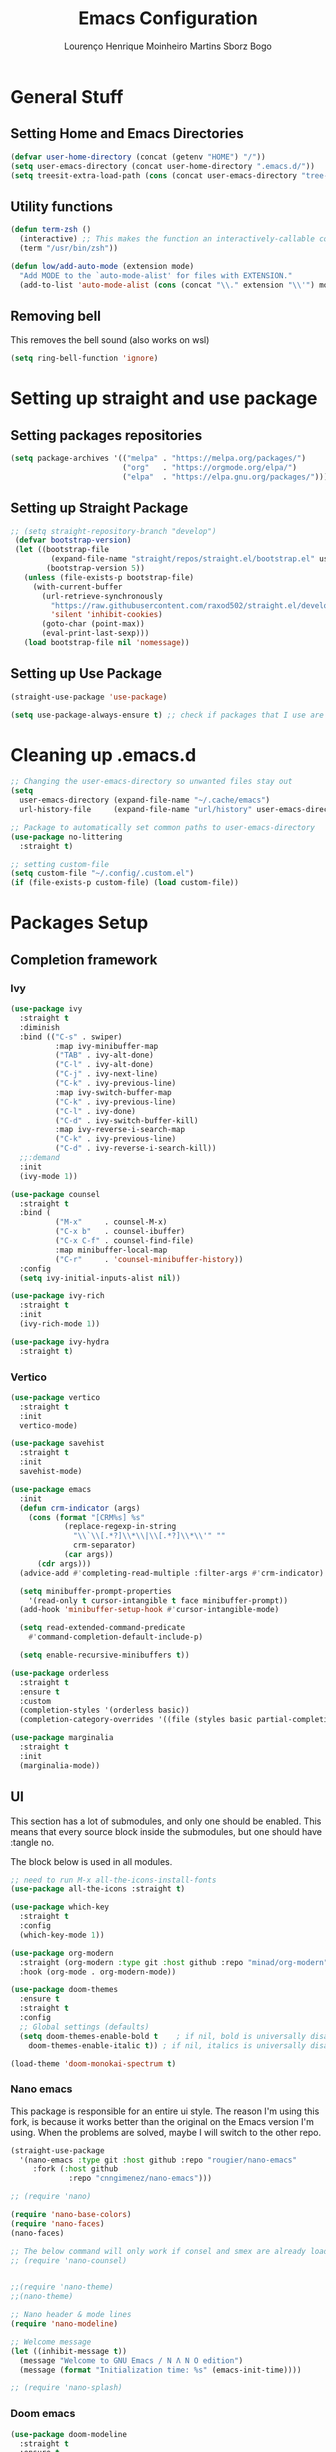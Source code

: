 #+TITLE: Emacs Configuration
#+AUTHOR: Lourenço Henrique Moinheiro Martins Sborz Bogo

* General Stuff
** Setting Home and Emacs Directories
#+begin_src emacs-lisp
  (defvar user-home-directory (concat (getenv "HOME") "/"))
  (setq user-emacs-directory (concat user-home-directory ".emacs.d/"))
  (setq treesit-extra-load-path (cons (concat user-emacs-directory "tree-sitter/") '()))
#+end_src
** Utility functions
#+begin_src emacs-lisp
  (defun term-zsh ()
    (interactive) ;; This makes the function an interactively-callable command
    (term "/usr/bin/zsh"))

  (defun low/add-auto-mode (extension mode)
    "Add MODE to the `auto-mode-alist' for files with EXTENSION."
    (add-to-list 'auto-mode-alist (cons (concat "\\." extension "\\'") mode)))
#+end_src
** Removing bell
This removes the bell sound (also works on wsl)
#+begin_src emacs-lisp
  (setq ring-bell-function 'ignore)
#+end_src
* Setting up straight and use package
** Setting packages repositories
#+begin_src emacs-lisp
  (setq package-archives '(("melpa" . "https://melpa.org/packages/")
                           ("org"   . "https://orgmode.org/elpa/")
                           ("elpa"  . "https://elpa.gnu.org/packages/")))
#+end_src
** Setting up Straight Package
#+begin_src emacs-lisp
    ;; (setq straight-repository-branch "develop")
     (defvar bootstrap-version)
     (let ((bootstrap-file
             (expand-file-name "straight/repos/straight.el/bootstrap.el" user-emacs-directory))
            (bootstrap-version 5))
       (unless (file-exists-p bootstrap-file)
         (with-current-buffer
           (url-retrieve-synchronously
             "https://raw.githubusercontent.com/raxod502/straight.el/develop/install.el"
             'silent 'inhibit-cookies)
           (goto-char (point-max))
           (eval-print-last-sexp)))
       (load bootstrap-file nil 'nomessage))
#+end_src

** Setting up Use Package
#+begin_src emacs-lisp
  (straight-use-package 'use-package)

  (setq use-package-always-ensure t) ;; check if packages that I use are installed
#+end_src
* Cleaning up .emacs.d
#+begin_src emacs-lisp
  ;; Changing the user-emacs-directory so unwanted files stay out
  (setq
    user-emacs-directory (expand-file-name "~/.cache/emacs")
    url-history-file     (expand-file-name "url/history" user-emacs-directory))
      
  ;; Package to automatically set common paths to user-emacs-directory
  (use-package no-littering
    :straight t)

  ;; setting custom-file
  (setq custom-file "~/.config/.custom.el")
  (if (file-exists-p custom-file) (load custom-file))

#+end_src
* Packages Setup
** Completion framework
*** Ivy
#+begin_src emacs-lisp
  (use-package ivy
    :straight t
    :diminish
    :bind (("C-s" . swiper)
            :map ivy-minibuffer-map
            ("TAB" . ivy-alt-done)  
            ("C-l" . ivy-alt-done)
            ("C-j" . ivy-next-line)
            ("C-k" . ivy-previous-line)
            :map ivy-switch-buffer-map
            ("C-k" . ivy-previous-line)
            ("C-l" . ivy-done)
            ("C-d" . ivy-switch-buffer-kill)
            :map ivy-reverse-i-search-map
            ("C-k" . ivy-previous-line)
            ("C-d" . ivy-reverse-i-search-kill))
    ;;:demand
    :init
    (ivy-mode 1))

  (use-package counsel
    :straight t
    :bind (
            ("M-x"     . counsel-M-x)
            ("C-x b"   . counsel-ibuffer)
            ("C-x C-f" . counsel-find-file)
            :map minibuffer-local-map
            ("C-r"     . 'counsel-minibuffer-history))
    :config
    (setq ivy-initial-inputs-alist nil))

  (use-package ivy-rich
    :straight t
    :init
    (ivy-rich-mode 1))

  (use-package ivy-hydra
    :straight t)
#+end_src
*** Vertico
#+begin_src emacs-lisp :tangle no
  (use-package vertico
    :straight t
    :init
    vertico-mode)

  (use-package savehist
    :straight t
    :init
    savehist-mode)

  (use-package emacs
    :init
    (defun crm-indicator (args)
      (cons (format "[CRM%s] %s"
              (replace-regexp-in-string
                "\\`\\[.*?]\\*\\|\\[.*?]\\*\\'" ""
                crm-separator)
              (car args))
        (cdr args)))
    (advice-add #'completing-read-multiple :filter-args #'crm-indicator)

    (setq minibuffer-prompt-properties
      '(read-only t cursor-intangible t face minibuffer-prompt))
    (add-hook 'minibuffer-setup-hook #'cursor-intangible-mode)

    (setq read-extended-command-predicate
      #'command-completion-default-include-p)

    (setq enable-recursive-minibuffers t))

  (use-package orderless
    :straight t
    :ensure t
    :custom
    (completion-styles '(orderless basic))
    (completion-category-overrides '((file (styles basic partial-completion)))))

  (use-package marginalia
    :straight t
    :init
    (marginalia-mode))

#+end_src
** UI
This section has a lot of submodules, and only one should be enabled. This means that every source block inside the submodules, but one should have :tangle no.

The block below is used in all modules.
#+begin_src emacs-lisp
  ;; need to run M-x all-the-icons-install-fonts
  (use-package all-the-icons :straight t)

  (use-package which-key
    :straight t
    :config
    (which-key-mode 1))

  (use-package org-modern
    :straight (org-modern :type git :host github :repo "minad/org-modern")
    :hook (org-mode . org-modern-mode))

  (use-package doom-themes
    :ensure t
    :straight t
    :config
    ;; Global settings (defaults)
    (setq doom-themes-enable-bold t    ; if nil, bold is universally disabled
      doom-themes-enable-italic t)) ; if nil, italics is universally disabled

  (load-theme 'doom-monokai-spectrum t)
#+end_src
*** Nano emacs
This package is responsible for an entire ui style. The reason I'm using this fork, is because it works better than the original on the Emacs version I'm using. When the problems are solved, maybe I will switch to the other repo.
#+begin_src emacs-lisp
  (straight-use-package
    '(nano-emacs :type git :host github :repo "rougier/nano-emacs"
       :fork (:host github
               :repo "cnngimenez/nano-emacs")))

  ;; (require 'nano)

  (require 'nano-base-colors)
  (require 'nano-faces)
  (nano-faces)

  ;; The below command will only work if consel and smex are already loaded.
  ;; (require 'nano-counsel) 


  ;;(require 'nano-theme)
  ;;(nano-theme)

  ;; Nano header & mode lines
  (require 'nano-modeline)

  ;; Welcome message
  (let ((inhibit-message t))
    (message "Welcome to GNU Emacs / N Λ N O edition")
    (message (format "Initialization time: %s" (emacs-init-time))))

  ;; (require 'nano-splash)
#+end_src
*** Doom emacs
#+begin_src emacs-lisp :tangle no
  (use-package doom-modeline
    :straight t
    :ensure t
    :init (doom-modeline-mode 1))

  (use-package catppuccin-theme
    :config (setq catppuccin-height-title1 1.5))
#+end_src
** Dirvish (Dired but better)
#+begin_src emacs-lisp
  (use-package dirvish
    :straight t
    :ensure t
    :init
    ;; Let Dirvish take over Dired globally
    (dirvish-override-dired-mode))
#+end_src
** Flyspell
#+begin_src emacs-lisp
  (use-package flyspell-correct
    :straight t
    :after flyspell)

  (use-package flyspell-correct-ivy
    :straight t
    :after flyspell-correct)

  (setq ispell-program-name "hunspell")
  (setq ispell-dictionary "pt_BR")
  ;; (setq ispell-local-dictionary "pt_BR")
  (setq ispell-current-dictionary "pt_BR")
  (setq ispell-local-dictionary-alist '(
                                         ("pt_BR" "[[:alpha:]]" "[^[:alpha:]]" "[']" nil ("-d" "pt_BR") nil utf-8)
                                         ("en_US" "[[:alpha:]]" "[^[:alpha:]]" "[']" nil ("-d" "en_US") nil utf-8)))
  (setq ispell-hunspell-dictionary-alist ispell-local-dictionary-alist)
#+end_src
** Flycheck
#+begin_src emacs-lisp
  (use-package flycheck
    :straight t)
#+end_src
** QOL
#+begin_src emacs-lisp
  (use-package smex
    :straight t
    :config
    (smex-initialize))
#+end_src
** Code
*** Generic
#+begin_src emacs-lisp
  (use-package rainbow-delimiters
    :straight t
    :hook (prog-mode . rainbow-delimiters-mode))
#+end_src
** Completion (Company mode)
#+begin_src emacs-lisp
  (use-package company
    :straight t
    :init
    (setq company-minimum-prefix-length 1)
    (setq company-idle-delay 0.1)
    :hook
    (after-init . global-company-mode))
#+end_src
** Snippets
For snippets the package that I (and almost everyone else) use is Yasnippet.
#+begin_src emacs-lisp
  (use-package yasnippet
    :straight t
    :init
    (setq yas-snippet-dirs '("~/.emacs.d/snippets/"))
    :config
    (yas-global-mode)
    :hook
    (prog-mode . yas-minor-mode))

  (use-package yasnippet-snippets
    :straight t)
#+end_src

#+RESULTS:

** Org and Note Taking
#+begin_src emacs-lisp
  (use-package org
    :straight (:type built-in)
    :init
    (defun low/org-mode-setup ()
      (org-indent-mode)
      (visual-line-mode 1))
    :hook
    (org-mode . low/org-mode-setup)
    :config
    (setq org-ellipsis " ▾"))

  (use-package org-roam
    :straight t
    :ensure t
    :requires (org)
    :init
    (setq org-roam-v2-ack t)
    :custom
    (org-roam-directory "~/Notes")
    (org-roam-completion-everywhere t)
    :config
    (org-roam-db-autosync-enable))

  (use-package visual-fill-column
    :init
    (defun low/visual-fill ()
      (setq visual-fill-column-width 200
        visual-fill-column-center-text t
        visual-fill-column-adjust-for-text-scale nil)
      (visual-fill-column-mode 1))
    :hook
    (org-mode   . low/visual-fill)
    (term-mode  . low/visual-fill)
    (vterm-mode . low/visual-fill))
#+end_src
** Project Management
#+begin_src emacs-lisp
  (use-package projectile
    :straight t
    :diminish projectile-mode
    :custom ((projectile-completion-system 'ivy))
    :init
    (projectile-mode 1))

  (use-package counsel-projectile
    :straight t
    :init
    (counsel-projectile-mode 1))
#+end_src
** Git
#+begin_src emacs-lisp
  (use-package magit
    :straight t
    :custom
    (magit-display-buffer-function #'magit-display-buffer-same-window-except-diff-v1))
#+end_src
** Keybindings
#+begin_src emacs-lisp
  (use-package evil
    :straight t
    :init
    (setq evil-want-keybinding nil)
    (add-hook 'term-mode-hook 'evil-emacs-state))
  (use-package evil-collection
    :straight t
    :after evil
    :ensure t
    :config
    (evil-mode 1)
    (evil-collection-init))

  (use-package hydra
    :straight t
    :config
    (defhydra hydra-text-scale ()
      "change text size"
      ("i" text-scale-increase "in")
      ("o" text-scale-decrease "out")
      ("q" nil "exit" :exit t)))

  (use-package general
    :straight t
    :config
    (general-create-definer low/leader
      :states '(normal insert visual emacs)
      :prefix "SPC"
      :global-prefix "C-SPC")
    (general-create-definer low/local-leader
      :states '(normal insert visual emacs)
      :prefix "SPC m"
      :global-prefix "M-SPC")
    (general-create-definer low/next-key
      :states '(normal insert visual emacs)
      :prefix "]"
      :global-prefix "C-]")
    (general-create-definer low/prev-key
      :states '(normal insert visual emacs)
      :prefix "["
      :global-prefix "C-[")

    ;; Fixing visual line motion
    (general-def 'motion "j" 'evil-next-visual-line)
    (general-def 'motion "k" 'evil-previous-visual-line)

    (low/leader
      "f"  '(:ignore t :which-key "file")
      "ff" 'counsel-find-file
      "fr" 'counsel-recentf
      "h"  '(:ignore t :which-key "help")
      "hv" 'counsel-describe-variable
      "hf" 'counsel-describe-function
      "hk" 'describe-key
      "b"  '(:ignore t :which-key "buffer")
      "bd" 'kill-current-buffer
      "bs" 'save-buffer
      "bb" 'counsel-switch-buffer
      "w"  '(:ignore t :which-key "window")
      "wj" 'windmove-down
      "wk" 'windmove-up
      "wl" 'windmove-right
      "wh" 'windmove-left
      "w-" 'split-window-below
      "w/" 'split-window-right
      "wd" 'evil-window-delete
      "m"  '(:ignore t :which-key "local leader")
      "g"  '(:ignore t :which-key "magit")
      "gg" 'magit-status
      "t"  '(:ignore t :which-key "toggle")
      "ts" '(hydra-text-scale/body :which-key "scale text")
      "o"  '(:ignore t :which-key "open")
      "oa" 'org-agenda
      "ot" 'vterm
      "oc" 'org-capture
      "n"  '(:ignore t :which-key "notes")
      "nl" 'org-roam-buffer-toggle
      "nf" 'org-roam-node-find
      "ni" 'org-roam-node-insert)
    (low/leader
      :keymaps 'projectile-mode-map
      "p" '(projectile-command-map :which-key "projectile"))
    (low/leader
      "l" '(:ignore t :which-key "lsp")
      "lg" '(:ignore t :which-key "goto")
      "lgg" 'lsp-find-definition)
    (low/local-leader
      :keymaps 'org-mode-map
      :major-modes 'org-mode
      "o"  'org-open-at-point
      "e"  'org-edit-special
      "i"  '(:ignore t :which-key "insert")
      "is" 'org-insert-structure-template
      "s"  '(:ignore t :which-key "source")
      "sr" 'org-babel-remove-result
      "se" 'org-babel-execute-src-block)
    (low/local-leader
      :definer 'minor-mode
      :keymaps 'org-src-mode
      "e" 'org-edit-src-exit)
    (general-def
      :keymaps 'flyspell-mode-map
      "C-;" 'flyspell-correct-wrapper)
    (general-def
      :states 'normal
      :keymaps 'org-mode-map
      "<tab>" 'org-cycle)
    (general-def
      :states 'insert
      :keymaps 'org-mode-map
      "M-<return>" 'org-insert-item)
    (general-def
      :states 'normal
      :keymaps 'dirvish-mode-map
      "?" 'dirvish-dispatch
      "q" 'dirvish-quit)
    (general-def
      :keymaps 'org-agenda-mode-map
      :major-modes 'org-agenda
      "h"  'org-agenda-undo
      "j"  'evil-next-visual-line
      "k"  'evil-previous-visual-line
      "l"  'org-agenda-switch-to)
    (low/next-key
      "b" 'evil-next-buffer)
    (low/prev-key
      "b" 'evil-prev-buffer))
#+end_src

** LSP
 #+begin_src emacs-lisp
   (use-package lsp-mode
     :straight t
     :init
     ;; set prefix for lsp-command-keymap (few alternatives - "C-l", "C-c l")
     ;; (setq lsp-keymap-prefix "C-c l")
     :commands lsp
     :hook (
             ((tsx-ts-mode typescript-ts-mode js-ts-mode js2-mode java-mode java-ts-mode) . lsp)
             (lsp-mode . lsp-enable-which-key-integration))
     :bind (:map lsp-mode-map
             ("M-." . completion-at-point)))

   (use-package lsp-ui
     :straight t
     :commands lsp-ui-mode)

   (use-package lsp-ivy
     :straight t
     :commands lsp-ivy-workspace-symbol)

   (use-package company-lsp
     :straight t
     :commands company-lsp)

   ;; optionally if you want to use debugger
   ;; (use-package dap-mode)
   ;; (use-package dap-LANGUAGE) to load the dap adapter for your language
 #+end_src
*** Java
#+begin_src emacs-lisp
  (use-package lsp-java
    :straight t)
#+end_src
** Elcord
#+begin_src emacs-lisp :tangle no
  (use-package elcord
    :straight t
    :config
    (elcord-mode 1))
#+end_src
** Terminal
#+begin_src emacs-lisp
  (use-package vterm
    :straight t
    :ensure t)
#+end_src
* UI
** Removing unnecessary things from UI
#+begin_src emacs-lisp
  ;; removing menu, tool and scroll bar
  (menu-bar-mode -1)
  (tool-bar-mode -1)
  (toggle-scroll-bar -1)

  ;; disabling splahes
  (setq inhibit-startup-message t) 
  (setq initial-scratch-message nil)
#+end_src
** Font
#+begin_src emacs-lisp
  ;;(set-frame-font "JetBrains Mono 13" nil t)
  (set-frame-font "JetBrains Mono 13")
#+end_src
** Line Numbers
#+begin_src emacs-lisp
    (global-display-line-numbers-mode)
    (column-number-mode)
    (setq display-line-numbers-type 'relative)

    ;; disabling it on some types of files
    (dolist (mode '(term-mode-hook
                     eshell-mode-hook
                     org-mode-hook
                     vterm-mode-hook))
      (add-hook mode (lambda () (display-line-numbers-mode 0))))
#+end_src
** Windows fix for fullscreen
There are different values for the variable windows-buffer-width.
- When using the doom ui, the best values I found were 2550x1080
- When using the nano ui, the best values I found were 2520x1060
  
#+begin_src emacs-lisp
  (defun emacs-windows-fullscreen-mode-2560x1080 ()
    "Make Emacs go fullscreen when using wsl2 inside windows.
  INTERACTIVE"
    (interactive)
    (set-frame-parameter (selected-frame) 'left 1366)
    (set-frame-parameter (selected-frame) 'top 0)
    (set-frame-parameter (selected-frame) 'undecorated t)
    (set-frame-parameter (selected-frame) 'fullscreen 'maximized)
    (set-frame-size (selected-frame) 2520 1060 t))
#+end_src
* Org Agenda
#+begin_src emacs-lisp
  (setq org-agenda-files '("~/org/inbox.org"
                            "~/org/gtd.org"
                            "~/org/tickler.org"))

  (setq org-todo-keywords '((sequence "TODO(t)" "WAIT(w)" "REVIEW(r)" "|" "DONE(d)" "CANCELLED(c)")))

  (setq org-capture-templates '(("t" "Todo [inbox]" entry
                                  (file+headline "~/org/inbox.org" "Tasks")
                                  "* TODO %i%?")
                                 ("T" "Tickler" entry
                                   (file+headline "~/org/tickler.org" "Tickler")
                                   "* %i%? \n %t")))

  (setq org-refile-targets '(("~/org/gtd.org" :maxlevel . 3)
                              ("~/org/someday.org" :level . 1)
                              ("~/org/tickler.org" :maxlevel . 2)))

  (setq org-log-done 'time)
#+end_src
* Code
** General Configurations
#+begin_src emacs-lisp
  (setq-default indent-tabs-mode nil)
  (save-place-mode 1)
  (setq use-dialog-box nil)
  (global-auto-revert-mode 1)
  (add-hook 'prog-mode-hook #'electric-pair-mode)

  (use-package hl-todo
    :straight t
    :hook (prog-mode . hl-todo-mode)
    :config
    (setq hl-todo-highlight-punctuation ":"
      hl-todo-keyword-faces
      `(("TODO"       warning bold)
         ("FIXME"      error bold)
         ("HACK"       font-lock-constant-face bold)
         ("REVIEW"     font-lock-keyword-face bold)
         ("NOTE"       success bold)
         ("DEPRECATED" font-lock-doc-face bold))))
  ;; (global-tree-sitter-mode)
  ;; (add-hook 'tree-sitter-after-on-hook #'tree-sitter-hl-mode)
#+end_src
** Tree-sitter
Emacs 29 has native tree-sitter support so here I'm remapping the major modes to the tree-sitter versions of them.
#+begin_src emacs-lisp
  (setq major-mode-remap-alist
    '((yaml-mode . yaml-ts-mode)
       (bash-mode . bash-ts-mode)
       (js2-mode . js-ts-mode)
       (typescript-mode . typescript-ts-mode)
       (json-mode . json-ts-mode)
       (css-mode . css-ts-mode)
       (python-mode . python-ts-mode)
       (c-mode . c-ts-mode)
       (java-mode . java-ts-mode)))
#+end_src
** Emacs Lisp
#+begin_src emacs-lisp
  (setq lisp-indent-offset 2)
#+end_src

** Haskell
#+begin_src emacs-lisp
  (use-package haskell-mode
    :straight t)

  (low/local-leader
    :keymaps 'haskell-mode-map
    :major-modes 'haskell-mode
    "i" '(:ignore t :which-key "interactive")
    "is" 'haskell-interactive-switch)
#+end_src

** Kotlin
#+begin_src emacs-lisp :tangle no
  (use-package kotlin-mode
    :straight t)
#+end_src
** Org Babel
#+begin_src emacs-lisp
  (use-package ob-kotlin
    :straight t)

  (org-babel-do-load-languages
    'org-babel-load-languages
    '((python . t)
       (emacs-lisp . t)
       (C .  t)
       (haskell . t)
       (kotlin . t)))

  (setq org-confirm-babel-evaluate nil)
#+end_src

** C
#+begin_src emacs-lisp
  (setq-default c-basic-offset 4)
#+end_src

** Rust
#+begin_src emacs-lisp
  (use-package rust-mode
    :straight t)
#+end_src

** Javascript and Typescript
#+begin_src emacs-lisp
  ;; Not needed anymore, since emacs >= 29 has native tree-sitter with support for this typescript and tsx.
  ;; (use-package typescript-mode
  ;;   :straight t)

  (use-package js2-mode
    :straight t)

  (use-package rjsx-mode
    :straight t)

  (low/add-auto-mode "tsx" 'tsx-ts-mode)
#+end_src
* Processes
#+begin_src emacs-lisp
  ;; making emacs kill the terminal buffer without asking for confirmation
  (setq kill-buffer-query-functions (delq 'process-kill-buffer-query-function kill-buffer-query-functions))
#+end_src
